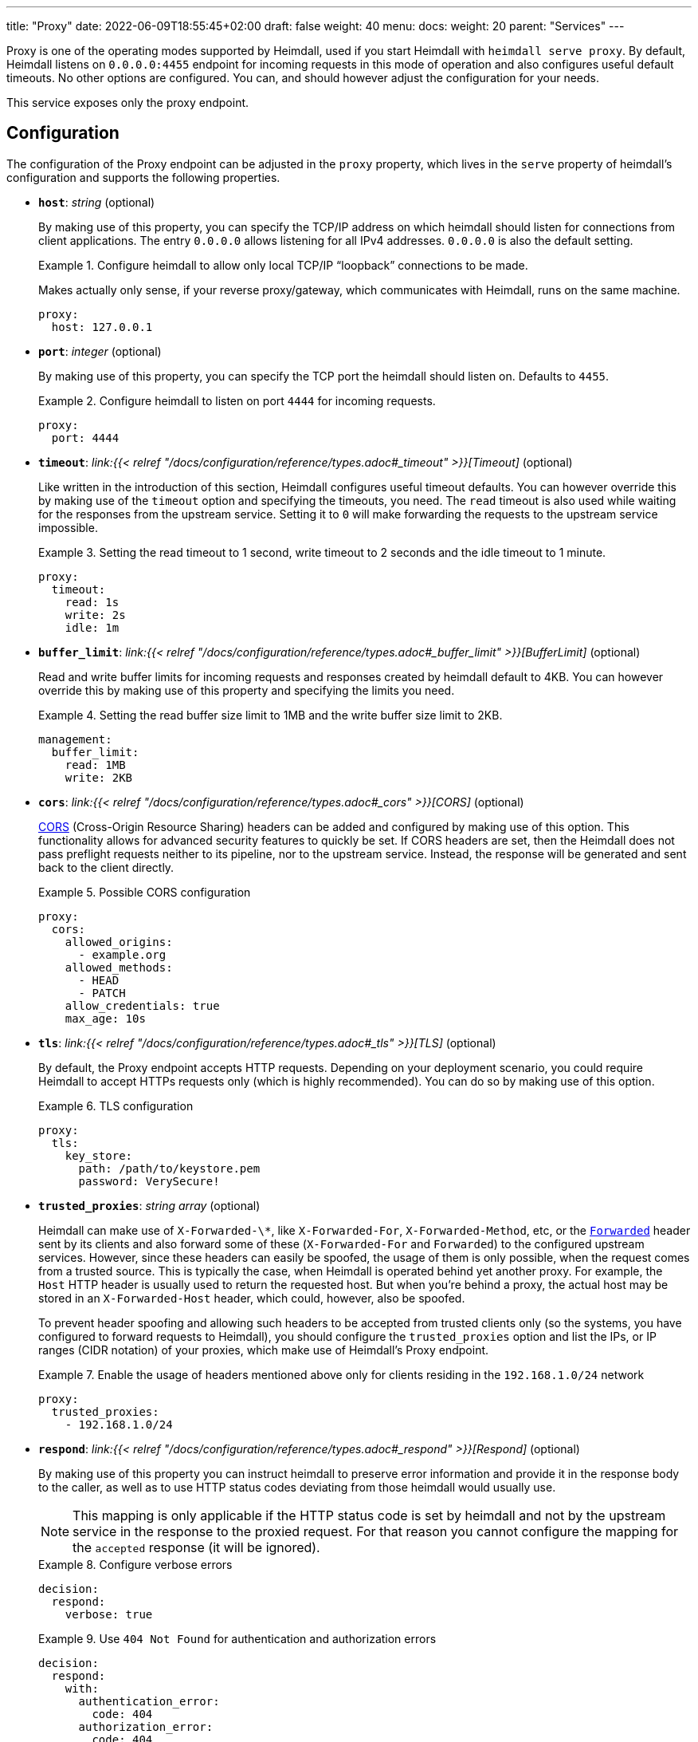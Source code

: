 ---
title: "Proxy"
date: 2022-06-09T18:55:45+02:00
draft: false
weight: 40
menu:
  docs:
    weight: 20
    parent: "Services"
---

Proxy is one of the operating modes supported by Heimdall, used if you start Heimdall with `heimdall serve proxy`. By default, Heimdall listens on `0.0.0.0:4455` endpoint for incoming requests in this mode of operation and also configures useful default timeouts. No other options are configured. You can, and should however adjust the configuration for your needs.

This service exposes only the proxy endpoint.

== Configuration

The configuration of the Proxy endpoint can be adjusted in the `proxy` property, which lives in the `serve` property of heimdall's configuration and supports the following properties.

* *`host`*: _string_ (optional)
+
By making use of this property, you can specify the TCP/IP address on which heimdall should listen for connections from client applications. The entry `0.0.0.0` allows listening for all IPv4 addresses. `0.0.0.0` is also the default setting.
+
.Configure heimdall to allow only local TCP/IP “loopback” connections to be made.
====
Makes actually only sense, if your reverse proxy/gateway, which communicates with Heimdall, runs on the same machine.

[source, yaml]
----
proxy:
  host: 127.0.0.1
----
====

* *`port`*: _integer_ (optional)
+
By making use of this property, you can specify the TCP port the heimdall should listen on. Defaults to `4455`.
+
.Configure heimdall to listen on port `4444` for incoming requests.
====
[source, yaml]
----
proxy:
  port: 4444
----
====

* *`timeout`*: _link:{{< relref "/docs/configuration/reference/types.adoc#_timeout" >}}[Timeout]_ (optional)
+
Like written in the introduction of this section, Heimdall configures useful timeout defaults. You can however override this by making use of the `timeout` option and specifying the timeouts, you need. The `read` timeout is also used while waiting for the responses from the upstream service. Setting it to `0` will make forwarding the requests to the upstream service impossible.
+
.Setting the read timeout to 1 second, write timeout to 2 seconds and the idle timeout to 1 minute.
====
[source, yaml]
----
proxy:
  timeout:
    read: 1s
    write: 2s
    idle: 1m
----
====

* *`buffer_limit`*: _link:{{< relref "/docs/configuration/reference/types.adoc#_buffer_limit" >}}[BufferLimit]_ (optional)
+
Read and write buffer limits for incoming requests and responses created by heimdall default to 4KB. You can however override this by making use of this property and specifying the limits you need.
+
.Setting the read buffer size limit to 1MB and the write buffer size limit to 2KB.
====
[source, yaml]
----
management:
  buffer_limit:
    read: 1MB
    write: 2KB
----
====

* *`cors`*: _link:{{< relref "/docs/configuration/reference/types.adoc#_cors" >}}[CORS]_ (optional)
+
https://developer.mozilla.org/en-US/docs/Web/HTTP/CORS[CORS] (Cross-Origin Resource Sharing) headers can be added and configured by making use of this option. This functionality allows for advanced security features to quickly be set. If CORS headers are set, then the Heimdall does not pass preflight requests neither to its pipeline, nor to the upstream service. Instead, the response will be generated and sent back to the client directly.
+
.Possible CORS configuration
====
[source, yaml]
----
proxy:
  cors:
    allowed_origins:
      - example.org
    allowed_methods:
      - HEAD
      - PATCH
    allow_credentials: true
    max_age: 10s
----
====

* *`tls`*: _link:{{< relref "/docs/configuration/reference/types.adoc#_tls" >}}[TLS]_ (optional)
+
By default, the Proxy endpoint accepts HTTP requests. Depending on your deployment scenario, you could require Heimdall to accept HTTPs requests only (which is highly recommended). You can do so by making use of this option.
+
.TLS configuration
====
[source, yaml]
----
proxy:
  tls:
    key_store:
      path: /path/to/keystore.pem
      password: VerySecure!
----
====

[#_trusted_proxies]
* *`trusted_proxies`*: _string array_ (optional)
+
Heimdall can make use of `X-Forwarded-\*`, like `X-Forwarded-For`, `X-Forwarded-Method`, etc, or the https://developer.mozilla.org/en-US/docs/Web/HTTP/Headers/Forwarded[`Forwarded`] header sent by its clients and also forward some of these (`X-Forwarded-For` and `Forwarded`) to the configured upstream services. However, since these headers can easily be spoofed, the usage of them is only possible, when the request comes from a trusted source. This is typically the case, when Heimdall is operated behind yet another proxy. For example, the `Host` HTTP header is usually used to return the requested host. But when you’re behind a proxy, the actual host may be stored in an `X-Forwarded-Host` header, which could, however, also be spoofed.
+
To prevent header spoofing and allowing such headers to be accepted from trusted clients only (so the systems, you have configured to forward requests to Heimdall), you should configure the `trusted_proxies` option and list the IPs, or IP ranges (CIDR notation) of your proxies, which make use of Heimdall's Proxy endpoint.
+
.Enable the usage of headers mentioned above only for clients residing in the `192.168.1.0/24` network
====
[source, yaml]
----
proxy:
  trusted_proxies:
    - 192.168.1.0/24
----
====

* *`respond`*: _link:{{< relref "/docs/configuration/reference/types.adoc#_respond" >}}[Respond]_ (optional)
+
By making use of this property you can instruct heimdall to preserve error information and provide it in the response body to the caller, as well as to use HTTP status codes deviating from those heimdall would usually use.
+
NOTE: This mapping is only applicable if the HTTP status code is set by heimdall and not by the upstream service in the response to the proxied request. For that reason you cannot configure the mapping for the `accepted` response (it will be ignored).
+
.Configure verbose errors
====
[source, yaml]
----
decision:
  respond:
    verbose: true
----
====
+
.Use `404 Not Found` for authentication and authorization errors
====
[source, yaml]
----
decision:
  respond:
    with:
      authentication_error:
        code: 404
      authorization_error:
        code: 404
----
====